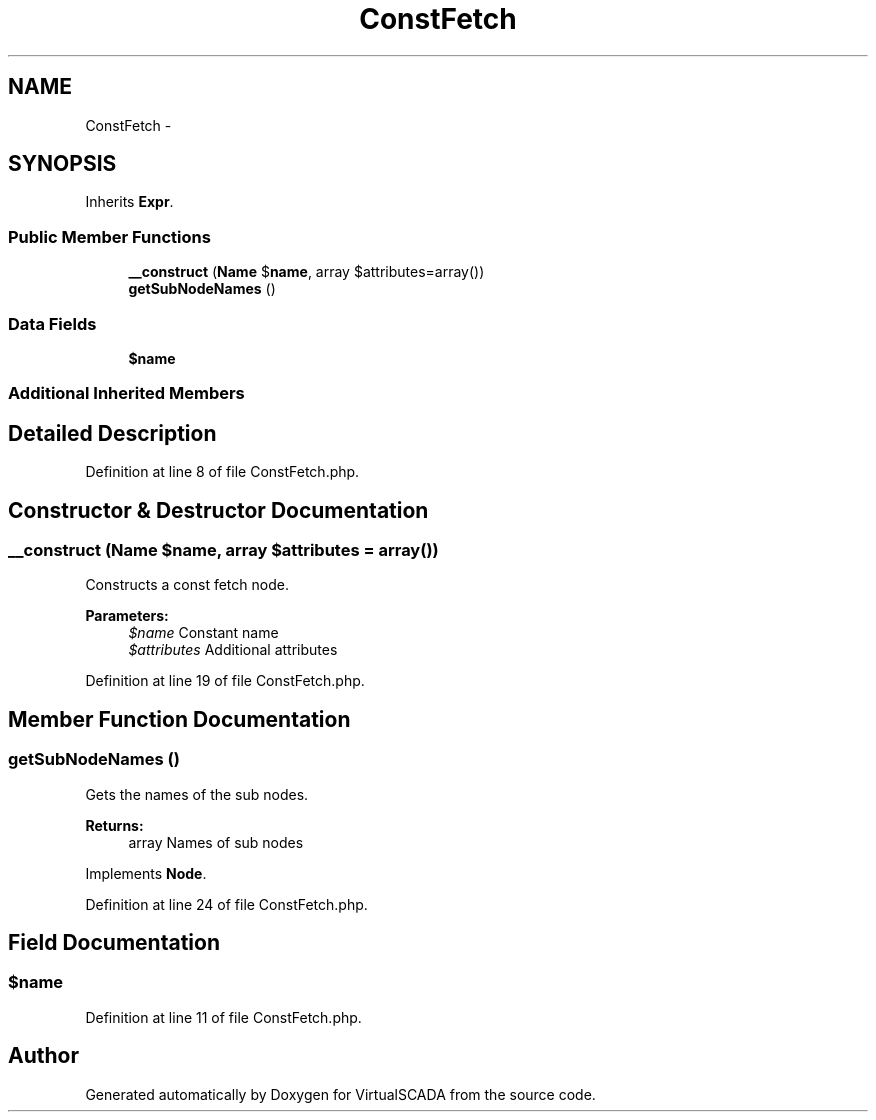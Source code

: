 .TH "ConstFetch" 3 "Tue Apr 14 2015" "Version 1.0" "VirtualSCADA" \" -*- nroff -*-
.ad l
.nh
.SH NAME
ConstFetch \- 
.SH SYNOPSIS
.br
.PP
.PP
Inherits \fBExpr\fP\&.
.SS "Public Member Functions"

.in +1c
.ti -1c
.RI "\fB__construct\fP (\fBName\fP $\fBname\fP, array $attributes=array())"
.br
.ti -1c
.RI "\fBgetSubNodeNames\fP ()"
.br
.in -1c
.SS "Data Fields"

.in +1c
.ti -1c
.RI "\fB$name\fP"
.br
.in -1c
.SS "Additional Inherited Members"
.SH "Detailed Description"
.PP 
Definition at line 8 of file ConstFetch\&.php\&.
.SH "Constructor & Destructor Documentation"
.PP 
.SS "__construct (\fBName\fP $name, array $attributes = \fCarray()\fP)"
Constructs a const fetch node\&.
.PP
\fBParameters:\fP
.RS 4
\fI$name\fP Constant name 
.br
\fI$attributes\fP Additional attributes 
.RE
.PP

.PP
Definition at line 19 of file ConstFetch\&.php\&.
.SH "Member Function Documentation"
.PP 
.SS "getSubNodeNames ()"
Gets the names of the sub nodes\&.
.PP
\fBReturns:\fP
.RS 4
array Names of sub nodes 
.RE
.PP

.PP
Implements \fBNode\fP\&.
.PP
Definition at line 24 of file ConstFetch\&.php\&.
.SH "Field Documentation"
.PP 
.SS "$\fBname\fP"

.PP
Definition at line 11 of file ConstFetch\&.php\&.

.SH "Author"
.PP 
Generated automatically by Doxygen for VirtualSCADA from the source code\&.

